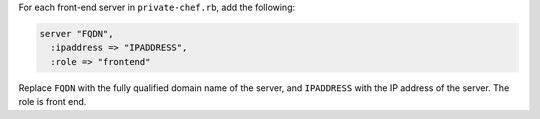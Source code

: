 .. The contents of this file may be included in multiple topics.
.. This file should not be changed in a way that hinders its ability to appear in multiple documentation sets.

For each front-end server in ``private-chef.rb``, add the following:

.. code-block:: ruby

   server "FQDN",
     :ipaddress => "IPADDRESS",
     :role => "frontend"

Replace ``FQDN`` with the fully qualified domain name of the server, and ``IPADDRESS`` with the IP address of the server. The role is front end.


